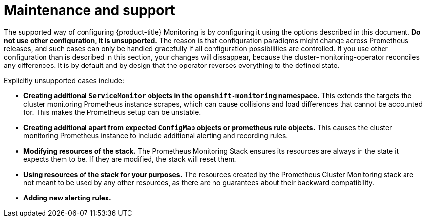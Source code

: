 // Module included in the following assemblies:
//
// * monitoring/configuring-monitoring-stack.adoc

[id='maintenance-and-support-{context}']
= Maintenance and support

The supported way of configuring {product-title} Monitoring is by configuring it using the options described in this document. *Do not use other configuration, it is unsupported.* The reason is that configuration paradigms might change across Prometheus releases, and such cases can only be handled gracefully if all configuration possibilities are controlled. If you use other configuration than is described in this section, your changes will dissappear, because the cluster-monitoring-operator reconciles any differences. It is by default and by design that the operator reverses everything to the defined state.

Explicitly unsupported cases include:

* *Creating additional `ServiceMonitor` objects in the `openshift-monitoring` namespace.* This extends the targets the cluster monitoring Prometheus instance scrapes, which can cause collisions and load differences that cannot be accounted for. This makes the Prometheus setup can be unstable.
* *Creating additional apart from expected `ConfigMap` objects or prometheus rule objects.* This causes the cluster monitoring Prometheus instance to include additional alerting and recording rules.
* *Modifying resources of the stack.* The Prometheus Monitoring Stack ensures its resources are always in the state it expects them to be. If they are modified, the stack will reset them.
* *Using resources of the stack for your purposes.* The resources created by the Prometheus Cluster Monitoring stack are not meant to be used by any other resources, as there are no guarantees about their backward compatibility.
* *Adding new alerting rules.*

